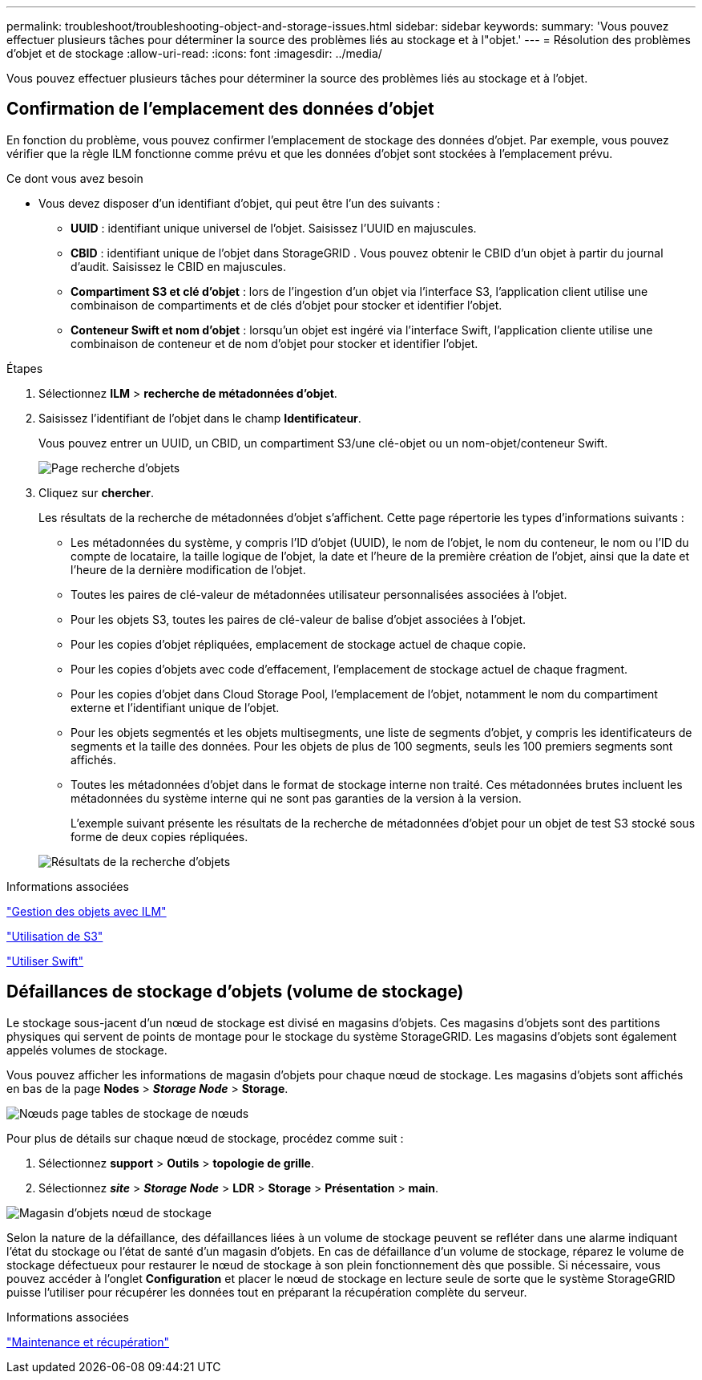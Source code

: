 ---
permalink: troubleshoot/troubleshooting-object-and-storage-issues.html 
sidebar: sidebar 
keywords:  
summary: 'Vous pouvez effectuer plusieurs tâches pour déterminer la source des problèmes liés au stockage et à l"objet.' 
---
= Résolution des problèmes d'objet et de stockage
:allow-uri-read: 
:icons: font
:imagesdir: ../media/


[role="lead"]
Vous pouvez effectuer plusieurs tâches pour déterminer la source des problèmes liés au stockage et à l'objet.



== Confirmation de l'emplacement des données d'objet

En fonction du problème, vous pouvez confirmer l'emplacement de stockage des données d'objet. Par exemple, vous pouvez vérifier que la règle ILM fonctionne comme prévu et que les données d'objet sont stockées à l'emplacement prévu.

.Ce dont vous avez besoin
* Vous devez disposer d'un identifiant d'objet, qui peut être l'un des suivants :
+
** *UUID* : identifiant unique universel de l'objet. Saisissez l'UUID en majuscules.
** *CBID* : identifiant unique de l'objet dans StorageGRID . Vous pouvez obtenir le CBID d'un objet à partir du journal d'audit. Saisissez le CBID en majuscules.
** *Compartiment S3 et clé d'objet* : lors de l'ingestion d'un objet via l'interface S3, l'application client utilise une combinaison de compartiments et de clés d'objet pour stocker et identifier l'objet.
** *Conteneur Swift et nom d'objet* : lorsqu'un objet est ingéré via l'interface Swift, l'application cliente utilise une combinaison de conteneur et de nom d'objet pour stocker et identifier l'objet.




.Étapes
. Sélectionnez *ILM* > *recherche de métadonnées d'objet*.
. Saisissez l'identifiant de l'objet dans le champ *Identificateur*.
+
Vous pouvez entrer un UUID, un CBID, un compartiment S3/une clé-objet ou un nom-objet/conteneur Swift.

+
image::../media/object_lookup.png[Page recherche d'objets]

. Cliquez sur *chercher*.
+
Les résultats de la recherche de métadonnées d'objet s'affichent. Cette page répertorie les types d'informations suivants :

+
** Les métadonnées du système, y compris l'ID d'objet (UUID), le nom de l'objet, le nom du conteneur, le nom ou l'ID du compte de locataire, la taille logique de l'objet, la date et l'heure de la première création de l'objet, ainsi que la date et l'heure de la dernière modification de l'objet.
** Toutes les paires de clé-valeur de métadonnées utilisateur personnalisées associées à l'objet.
** Pour les objets S3, toutes les paires de clé-valeur de balise d'objet associées à l'objet.
** Pour les copies d'objet répliquées, emplacement de stockage actuel de chaque copie.
** Pour les copies d'objets avec code d'effacement, l'emplacement de stockage actuel de chaque fragment.
** Pour les copies d'objet dans Cloud Storage Pool, l'emplacement de l'objet, notamment le nom du compartiment externe et l'identifiant unique de l'objet.
** Pour les objets segmentés et les objets multisegments, une liste de segments d'objet, y compris les identificateurs de segments et la taille des données. Pour les objets de plus de 100 segments, seuls les 100 premiers segments sont affichés.
** Toutes les métadonnées d'objet dans le format de stockage interne non traité. Ces métadonnées brutes incluent les métadonnées du système interne qui ne sont pas garanties de la version à la version.
+
L'exemple suivant présente les résultats de la recherche de métadonnées d'objet pour un objet de test S3 stocké sous forme de deux copies répliquées.



+
image::../media/object_lookup_results.png[Résultats de la recherche d'objets]



.Informations associées
link:../ilm/index.html["Gestion des objets avec ILM"]

link:../s3/index.html["Utilisation de S3"]

link:../swift/index.html["Utiliser Swift"]



== Défaillances de stockage d'objets (volume de stockage)

Le stockage sous-jacent d'un nœud de stockage est divisé en magasins d'objets. Ces magasins d'objets sont des partitions physiques qui servent de points de montage pour le stockage du système StorageGRID. Les magasins d'objets sont également appelés volumes de stockage.

Vous pouvez afficher les informations de magasin d'objets pour chaque nœud de stockage. Les magasins d'objets sont affichés en bas de la page *Nodes* > *_Storage Node_* > *Storage*.

image::../media/nodes_page_storage_nodes_storage_tables.png[Nœuds page tables de stockage de nœuds]

Pour plus de détails sur chaque nœud de stockage, procédez comme suit :

. Sélectionnez *support* > *Outils* > *topologie de grille*.
. Sélectionnez *_site_* > *_Storage Node_* > *LDR* > *Storage* > *Présentation* > *main*.


image::../media/storage_node_object_stores.png[Magasin d'objets nœud de stockage]

Selon la nature de la défaillance, des défaillances liées à un volume de stockage peuvent se refléter dans une alarme indiquant l'état du stockage ou l'état de santé d'un magasin d'objets. En cas de défaillance d'un volume de stockage, réparez le volume de stockage défectueux pour restaurer le nœud de stockage à son plein fonctionnement dès que possible. Si nécessaire, vous pouvez accéder à l'onglet *Configuration* et placer le nœud de stockage en lecture seule de sorte que le système StorageGRID puisse l'utiliser pour récupérer les données tout en préparant la récupération complète du serveur.

.Informations associées
link:../maintain/index.html["Maintenance et récupération"]
